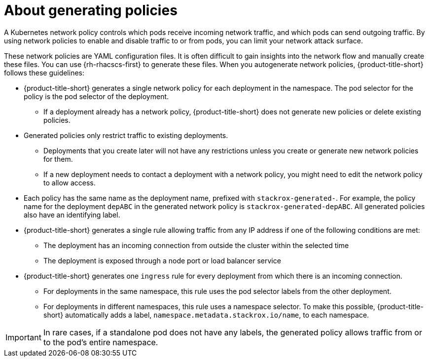 // Module included in the following assemblies:
//
// * operating/manage-network-policies.adoc
:_content-type: CONCEPT
[id="policy-generation-strategy_{context}"]
= About generating policies

A Kubernetes network policy controls which pods receive incoming network traffic, and which pods can send outgoing traffic.
By using network policies to enable and disable traffic to or from pods, you can limit your network attack surface.

These network policies are YAML configuration files.
It is often difficult to gain insights into the network flow and manually create these files. You can use {rh-rhacscs-first} to generate these files.
When you autogenerate network policies, {product-title-short} follows these guidelines:

* {product-title-short} generates a single network policy for each deployment in the namespace.
The pod selector for the policy is the pod selector of the deployment.
** If a deployment already has a network policy, {product-title-short} does not generate new policies or delete existing policies.
* Generated policies only restrict traffic to existing deployments.
** Deployments that you create later will not have any restrictions unless you create or generate new network policies for them.
** If a new deployment needs to contact a deployment with a network policy, you might need to edit the network policy to allow access.
* Each policy has the same name as the deployment name, prefixed with `stackrox-generated-`.
For example, the policy name for the deployment `depABC` in the generated network policy is `stackrox-generated-depABC`.
All generated policies also have an identifying label.
* {product-title-short} generates a single rule allowing traffic from any IP address if one of the following conditions are met:
** The deployment has an incoming connection from outside the cluster within the selected time
** The deployment is exposed through a node port or load balancer service
* {product-title-short} generates one `ingress` rule for every deployment from which there is an incoming connection.
** For deployments in the same namespace, this rule uses the pod selector labels from the other deployment.
** For deployments in different namespaces, this rule uses a namespace selector.
To make this possible, {product-title-short} automatically adds a label, `namespace.metadata.stackrox.io/name`, to each namespace.

[IMPORTANT]
====
In rare cases, if a standalone pod does not have any labels, the generated policy allows traffic from or to the pod's entire namespace.
====
